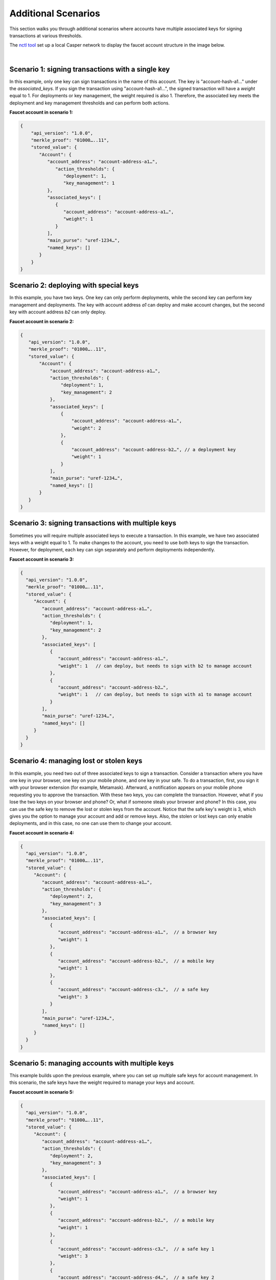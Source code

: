 Additional Scenarios
====================

This section walks you through additional scenarios where accounts have multiple associated keys for signing transactions at various thresholds.

The `nctl tool <https://github.com/CasperLabs/casper-node/blob/master/utils/nctl/README.md>`_ set up a local Casper network to display the faucet account structure in the image below.

.. image:: ../../../assets/tutorials/multisig/account_example.png
  :alt: The faucet account details as setup by nctl..

| 

Scenario 1: signing transactions with a single key
^^^^^^^^^^^^^^^^^^^^^^^^^^^^^^^^^^^^^^^^^^^^^^^^^^

In this example, only one key can sign transactions in the name of this account. The key is "account-hash-a1…" under the `associated_keys`. If you sign the transaction using "account-hash-a1…", the signed transaction will have a `weight` equal to 1. For deployments or key management, the weight required is also 1. Therefore, the associated key meets the deployment and key management thresholds and can perform both actions.

**Faucet account in scenario 1:**

.. code-block:: sh

   {
       "api_version": "1.0.0",
       "merkle_proof": "01000…..11",
       "stored_value": {
          "Account": {
             "account_address": "account-address-a1…",
                "action_thresholds": {
                   "deployment": 1,
                   "key_management": 1
             },
             "associated_keys": [
                {
                   "account_address": "account-address-a1…",
                   "weight": 1
                }
             ],
             "main_purse": "uref-1234…",
             "named_keys": []
          }
       }
   }


Scenario 2: deploying with special keys
^^^^^^^^^^^^^^^^^^^^^^^^^^^^^^^^^^^^^^^

In this example, you have two keys. One key can only perform deployments, while the second key can perform key management and deployments. The key with account address *a1* can deploy and make account changes, but the second key with account address *b2* can only deploy.

**Faucet account in scenario 2:**

.. code-block:: sh

 {
    "api_version": "1.0.0",
    "merkle_proof": "01000…..11",
    "stored_value": {
        "Account": {
            "account_address": "account-address-a1…",
            "action_thresholds": {
                "deployment": 1,
                "key_management": 2
            },
            "associated_keys": [
                {
                    "account_address": "account-address-a1…",
                    "weight": 2
                },
                {
                    "account_address": "account-address-b2…", // a deployment key
                    "weight": 1
                }
            ],
            "main_purse": "uref-1234…",
            "named_keys": []
        }
    }
 }




Scenario 3: signing transactions with multiple keys
^^^^^^^^^^^^^^^^^^^^^^^^^^^^^^^^^^^^^^^^^^^^^^^^^^^

Sometimes you will require multiple associated keys to execute a transaction. In this example, we have two associated keys with a weight equal to 1. To make changes to the account, you need to use both keys to sign the transaction. However, for deployment, each key can sign separately and perform deployments independently.

**Faucet account in scenario 3:**

.. code-block:: sh

 {
   "api_version": "1.0.0",
   "merkle_proof": "01000…..11",
   "stored_value": {
      "Account": {
         "account_address": "account-address-a1…",
         "action_thresholds": {
            "deployment": 1,
            "key_management": 2
         },
         "associated_keys": [
            {
               "account_address": "account-address-a1…", 
               "weight": 1   // can deploy, but needs to sign with b2 to manage account
            },
            {
               "account_address": "account-address-b2…",
               "weight": 1   // can deploy, but needs to sign with a1 to manage account
            }
         ],
         "main_purse": "uref-1234…",
         "named_keys": []
      }
   }
 }

Scenario 4: managing lost or stolen keys
^^^^^^^^^^^^^^^^^^^^^^^^^^^^^^^^^^^^^^^^

In this example, you need two out of three associated keys to sign a transaction. 
Consider a transaction where you have one key in your browser, one key on your mobile phone, and one key in your safe. To do a transaction, first, you sign it with your browser extension (for example, Metamask). Afterward, a notification appears on your mobile phone requesting you to approve the transaction. With these two keys, you can complete the transaction.
However, what if you lose the two keys on your browser and phone? 
Or, what if someone steals your browser and phone?
In this case, you can use the safe key to remove the lost or stolen keys from the account. Notice that the safe key's weight is 3, which gives you the option to manage your account and add or remove keys. Also, the stolen or lost keys can only enable deployments, and in this case, no one can use them to change your account.

**Faucet account in scenario 4:**

.. code-block:: sh

 {
   "api_version": "1.0.0",
   "merkle_proof": "01000…..11",
   "stored_value": {
      "Account": {
         "account_address": "account-address-a1…",
         "action_thresholds": {
            "deployment": 2,
            "key_management": 3
         },
         "associated_keys": [
            {
               "account_address": "account-address-a1…",  // a browser key
               "weight": 1
            },
            {
               "account_address": "account-address-b2…",  // a mobile key
               "weight": 1
            },
            {
               "account_address": "account-address-c3…",  // a safe key
               "weight": 3
            }
         ],
         "main_purse": "uref-1234…",
         "named_keys": []
      }
   }
 }

Scenario 5: managing accounts with multiple keys
^^^^^^^^^^^^^^^^^^^^^^^^^^^^^^^^^^^^^^^^^^^^^^^^^^^

This example builds upon the previous example, where you can set up multiple safe keys for account management. In this scenario, the safe keys have the weight required to manage your keys and account.

**Faucet account in scenario 5:**

.. code-block:: sh

 {
   "api_version": "1.0.0",
   "merkle_proof": "01000…..11",
   "stored_value": {
      "Account": {
         "account_address": "account-address-a1…",
         "action_thresholds": {
            "deployment": 2,
            "key_management": 3
         },
         "associated_keys": [
            {
               "account_address": "account-address-a1…",  // a browser key
               "weight": 1
            },
            {
               "account_address": "account-address-b2…",  // a mobile key
               "weight": 1
            },
            {
               "account_address": "account-address-c3…",  // a safe key 1
               "weight": 3
            },
            {
               "account_address": "account-address-d4…",  // a safe key 2
               "weight": 3
            },
            {
               "account_address": "account-address-e5…",  // a safe key 3
               "weight": 3
            }
         ],
         "main_purse": "uref-1234…",
         "named_keys": []
      }
   }
 }

Scenario 6: losing your primary account key
^^^^^^^^^^^^^^^^^^^^^^^^^^^^^^^^^^^^^^^^^^^

Suppose you lose your account key; in this case, "account-hash-00…", you can set up other keys to execute transactions. Although not recommended, you can throw away the private key of your account or set its weight to zero, and you would still be able to execute transactions if your faucet account has backup keys that can perform key management.

**Faucet account in scenario 6:**

.. code-block:: sh

 {
   "api_version": "1.0.0",
   "merkle_proof": "01000…..11",
   "stored_value": {
      "Account": {
         "account_address": "account-address-00…",
         "action_thresholds": {
            "deployment": 2,
            "key_management": 3
         },
         "associated_keys": [
            {
               "account_address": "account-address-00…", // the account key
               "weight": 0
            },
            {
               "account_address": "account-address-a1…", // a browser key
               "weight": 1
            },
            {
               "account_address": "account-address-b2…", // a mobile key
               "weight": 1
            },
            {
               "account_address": "account-address-c3…", // a safe key 1
               "weight": 3
            },
            {
               "account_address": "account-address-d4…", // a safe key 2
               "weight": 3
            },
            {
               "account_address": "account-address-e5…", // a safe key 3
               "weight": 3
            }
         ],
         "main_purse": "uref-1234…",
         "named_keys": []
      }
   }
 }

